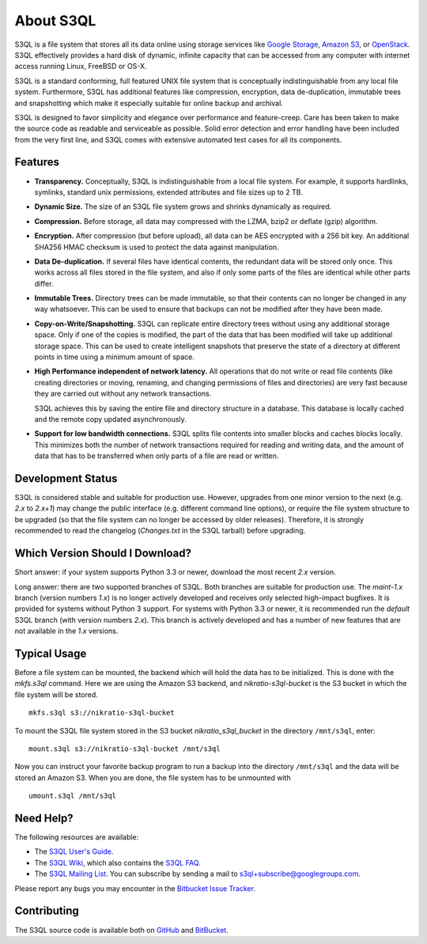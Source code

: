 ..
  NOTE: We cannot use sophisticated ReST syntax here because this
  file is rendered by Bitbucket.

============
 About S3QL
============

S3QL is a file system that stores all its data online using storage
services like `Google Storage`_, `Amazon S3`_, or OpenStack_. S3QL
effectively provides a hard disk of dynamic, infinite capacity that
can be accessed from any computer with internet access running Linux,
FreeBSD or OS-X.

S3QL is a standard conforming, full featured UNIX file system that is
conceptually indistinguishable from any local file system.
Furthermore, S3QL has additional features like compression,
encryption, data de-duplication, immutable trees and snapshotting
which make it especially suitable for online backup and archival.

S3QL is designed to favor simplicity and elegance over performance and
feature-creep. Care has been taken to make the source code as
readable and serviceable as possible. Solid error detection and error
handling have been included from the very first line, and S3QL comes
with extensive automated test cases for all its components.

.. _`Google Storage`: http://code.google.com/apis/storage/
.. _`Amazon S3`: http://aws.amazon.com/s3
.. _OpenStack: http://openstack.org/projects/storage/


Features
========

* **Transparency.** Conceptually, S3QL is indistinguishable from a
  local file system. For example, it supports hardlinks, symlinks,
  standard unix permissions, extended attributes and file
  sizes up to 2 TB.

* **Dynamic Size.** The size of an S3QL file system grows and shrinks
  dynamically as required.

* **Compression.** Before storage, all data may compressed with the
  LZMA, bzip2 or deflate (gzip) algorithm.

* **Encryption.** After compression (but before upload), all data can be
  AES encrypted with a 256 bit key. An additional SHA256 HMAC checksum
  is used to protect the data against manipulation.

* **Data De-duplication.** If several files have identical contents,
  the redundant data will be stored only once. This works across all
  files stored in the file system, and also if only some parts of the
  files are identical while other parts differ.

* **Immutable Trees.** Directory trees can be made immutable, so that
  their contents can no longer be changed in any way whatsoever. This
  can be used to ensure that backups can not be modified after they
  have been made.

* **Copy-on-Write/Snapshotting.** S3QL can replicate entire directory
  trees without using any additional storage space. Only if one of the
  copies is modified, the part of the data that has been modified will
  take up additional storage space. This can be used to create
  intelligent snapshots that preserve the state of a directory at
  different points in time using a minimum amount of space.

* **High Performance independent of network latency.** All operations
  that do not write or read file contents (like creating directories
  or moving, renaming, and changing permissions of files and
  directories) are very fast because they are carried out without any
  network transactions.

  S3QL achieves this by saving the entire file and directory structure
  in a database. This database is locally cached and the remote
  copy updated asynchronously.

* **Support for low bandwidth connections.** S3QL splits file contents
  into smaller blocks and caches blocks locally. This minimizes both
  the number of network transactions required for reading and writing
  data, and the amount of data that has to be transferred when only
  parts of a file are read or written.


Development Status
==================

S3QL is considered stable and suitable for production use. However,
upgrades from one minor version to the next (e.g. *2.x* to *2.x+1*)
may change the public interface (e.g. different command line options),
or require the file system structure to be upgraded (so that the file
system can no longer be accessed by older releases). Therefore, it is
strongly recommended to read the changelog (`Changes.txt` in the S3QL
tarball) before upgrading.


Which Version Should I Download?
================================

Short answer: if your system supports Python 3.3 or newer, download
the most recent *2.x* version.

Long answer: there are two supported branches of S3QL. Both branches
are suitable for production use. The *maint-1.x* branch (version
numbers *1.x*) is no longer actively developed and receives only
selected high-impact bugfixes. It is provided for systems without
Python 3 support. For systems with Python 3.3 or newer, it is
recommended run the *default* S3QL branch (with version numbers
*2.x*). This branch is actively developed and has a number of new
features that are not available in the *1.x* versions.


Typical Usage
=============

Before a file system can be mounted, the backend which will hold the
data has to be initialized. This is done with the *mkfs.s3ql*
command. Here we are using the Amazon S3 backend, and
*nikratio-s3ql-bucket* is the S3 bucket in which the file system will
be stored. ::

  mkfs.s3ql s3://nikratio-s3ql-bucket

To mount the S3QL file system stored in the S3 bucket
*nikratio_s3ql_bucket* in the directory ``/mnt/s3ql``, enter::

  mount.s3ql s3://nikratio-s3ql-bucket /mnt/s3ql

Now you can instruct your favorite backup program to run a backup into
the directory ``/mnt/s3ql`` and the data will be stored an Amazon
S3. When you are done, the file system has to be unmounted with ::

   umount.s3ql /mnt/s3ql


Need Help?
==========

The following resources are available:

* The `S3QL User's Guide`_.
* The `S3QL Wiki`_, which also contains the `S3QL FAQ`_.
* The `S3QL Mailing List`_. You can subscribe by sending a mail to
  `s3ql+subscribe@googlegroups.com
  <mailto:s3ql+subscribe@googlegroups.com>`_.

Please report any bugs you may encounter in the `Bitbucket Issue Tracker`_.

Contributing
============

The S3QL source code is available both on GitHub_ and BitBucket_.


.. _`S3QL User's Guide`: http://www.rath.org/s3ql-docs/index.html
.. _`S3QL Wiki`: https://bitbucket.org/nikratio/s3ql/wiki/
.. _`Installation Instructions`: https://bitbucket.org/nikratio/s3ql/wiki/Installation
.. _`S3QL FAQ`: https://bitbucket.org/nikratio/s3ql/wiki/FAQ
.. _`S3QL Mailing List`: http://groups.google.com/group/s3ql
.. _`Bitbucket Issue Tracker`: https://bitbucket.org/nikratio/s3ql/issues
.. _BitBucket: https://bitbucket.org/nikratio/s3ql/
.. _GitHub: https://github.com/s3ql/main
